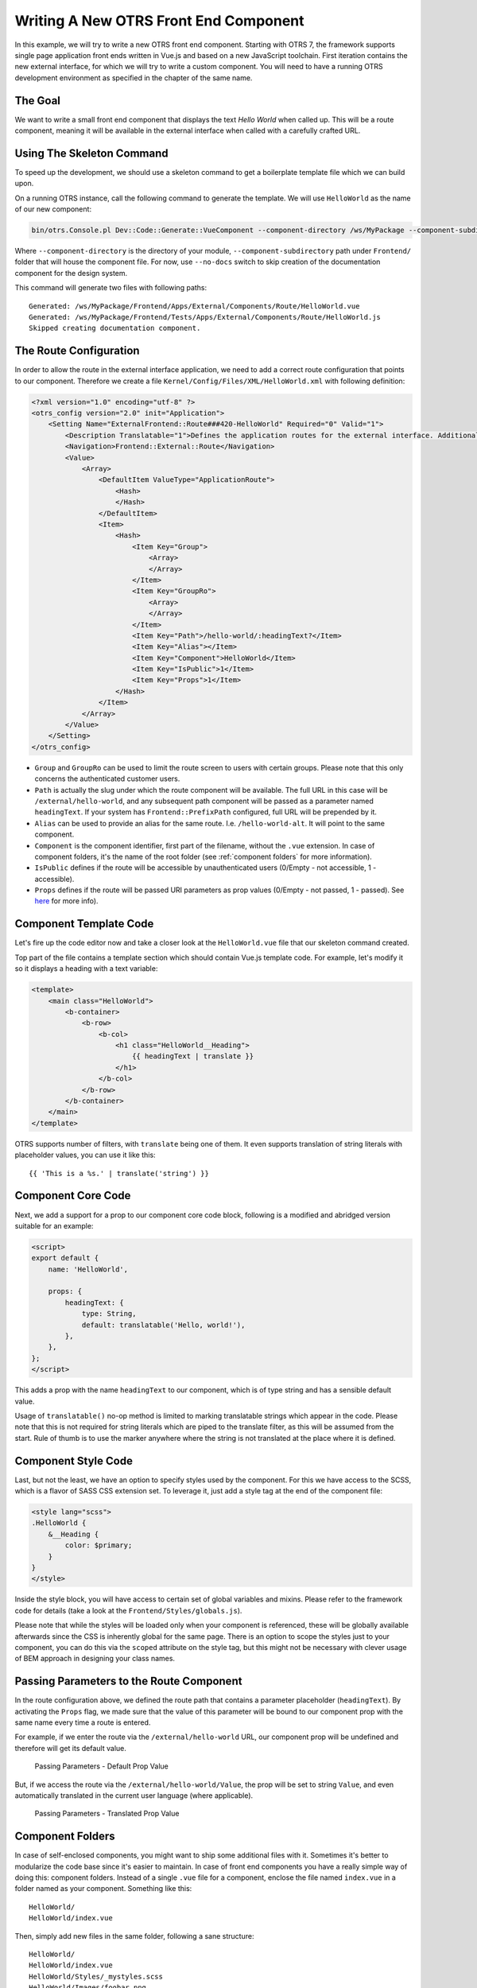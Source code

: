 Writing A New OTRS Front End Component
======================================

In this example, we will try to write a new OTRS front end component. Starting with OTRS 7, the framework supports single page application front ends written in Vue.js and based on a new JavaScript toolchain. First iteration contains the new external interface, for which we will try to write a custom component. You will need to have a running OTRS development environment as specified in the chapter of the same name.


The Goal
--------

We want to write a small front end component that displays the text *Hello World* when called up. This will be a route component, meaning it will be available in the external interface when called with a carefully crafted URL.


Using The Skeleton Command
--------------------------

To speed up the development, we should use a skeleton command to get a boilerplate template file which we can build upon.

On a running OTRS instance, call the following command to generate the template. We will use ``HelloWorld`` as the name of our new component:

.. code-block:: bash

   bin/otrs.Console.pl Dev::Code::Generate::VueComponent --component-directory /ws/MyPackage --component-subdirectory Apps/External/Components/Route --no-docs HelloWorld

Where ``--component-directory`` is the directory of your module, ``--component-subdirectory`` path under ``Frontend/`` folder that will house the component file. For now, use ``--no-docs`` switch to skip creation of the documentation component for the design system.

This command will generate two files with following paths:

::

   Generated: /ws/MyPackage/Frontend/Apps/External/Components/Route/HelloWorld.vue
   Generated: /ws/MyPackage/Frontend/Tests/Apps/External/Components/Route/HelloWorld.js
   Skipped creating documentation component.


The Route Configuration
-----------------------

In order to allow the route in the external interface application, we need to add a correct route configuration that points to our component. Therefore we create a file ``Kernel/Config/Files/XML/HelloWorld.xml`` with following definition:

.. code-block:: XML

   <?xml version="1.0" encoding="utf-8" ?>
   <otrs_config version="2.0" init="Application">
       <Setting Name="ExternalFrontend::Route###420-HelloWorld" Required="0" Valid="1">
           <Description Translatable="1">Defines the application routes for the external interface. Additional routes are defined by adding new items and specifying their parameters. 'Group' and 'GroupRo' arrays can be used to limit access of the route to members of certain groups with RW and RO permissions respectively. 'Path' defines the relative path of the route, and 'Alias' can be used for specifying an alternative path. 'Component' is the path of the Vue component responsible for displaying the route content, relative to the Components/Route folder in the app. 'IsPublic' defines if the route will be accessible for unauthenticated users and in case this is set to '1', 'Group' and 'GroupRo' parameters will be ignored. 'Props' can be used to signal that the path contain dynamic segments, and that their values should be bound to the component as props (use '1' to turn on this feature).</Description>
           <Navigation>Frontend::External::Route</Navigation>
           <Value>
               <Array>
                   <DefaultItem ValueType="ApplicationRoute">
                       <Hash>
                       </Hash>
                   </DefaultItem>
                   <Item>
                       <Hash>
                           <Item Key="Group">
                               <Array>
                               </Array>
                           </Item>
                           <Item Key="GroupRo">
                               <Array>
                               </Array>
                           </Item>
                           <Item Key="Path">/hello-world/:headingText?</Item>
                           <Item Key="Alias"></Item>
                           <Item Key="Component">HelloWorld</Item>
                           <Item Key="IsPublic">1</Item>
                           <Item Key="Props">1</Item>
                       </Hash>
                   </Item>
               </Array>
           </Value>
       </Setting>
   </otrs_config>

- ``Group`` and ``GroupRo`` can be used to limit the route screen to users with certain groups. Please note that this only concerns the authenticated customer users.
- ``Path`` is actually the slug under which the route component will be available. The full URL in this case will be ``/external/hello-world``, and any subsequent path component will be passed as a parameter named ``headingText``. If your system has ``Frontend::PrefixPath`` configured, full URL will be prepended by it.
- ``Alias`` can be used to provide an alias for the same route. I.e. ``/hello-world-alt``. It will point to the same component.
- ``Component`` is the component identifier, first part of the filename, without the ``.vue`` extension. In case of component folders, it's the name of the root folder (see :ref:`component folders` for more information).
- ``IsPublic`` defines if the route will be accessible by unauthenticated users (0/Empty - not accessible, 1 - accessible).
- ``Props`` defines if the route will be passed URI parameters as prop values (0/Empty - not passed, 1 - passed). See `here <#passing-parameters>`__ for more info).


Component Template Code
-----------------------

Let's fire up the code editor now and take a closer look at the ``HelloWorld.vue`` file that our skeleton command created.

Top part of the file contains a template section which should contain Vue.js template code. For example, let's modify it so it displays a heading with a text variable:

.. code-block:: XML

   <template>
       <main class="HelloWorld">
           <b-container>
               <b-row>
                   <b-col>
                       <h1 class="HelloWorld__Heading">
                           {{ headingText | translate }}
                       </h1>
                   </b-col>
               </b-row>
           </b-container>
       </main>
   </template>

OTRS supports number of filters, with ``translate`` being one of them. It even supports translation of string literals with placeholder values, you can use it like this:

::

   {{ 'This is a %s.' | translate('string') }}


Component Core Code
-------------------

Next, we add a support for a prop to our component core code block, following is a modified and abridged version suitable for an example:

.. code-block:: HTML

   <script>
   export default {
       name: 'HelloWorld',

       props: {
           headingText: {
               type: String,
               default: translatable('Hello, world!'),
           },
       },
   };
   </script>

This adds a prop with the name ``headingText`` to our component, which is of type string and has a sensible default value.

Usage of ``translatable()`` no-op method is limited to marking translatable strings which appear in the code. Please note that this is not required for string literals which are piped to the translate filter, as this will be assumed from the start. Rule of thumb is to use the marker anywhere where the string is not translated at the place where it is defined.


Component Style Code
--------------------

Last, but not the least, we have an option to specify styles used by the component. For this we have access to the SCSS, which is a flavor of SASS CSS extension set. To leverage it, just add a style tag at the end of the component file:

.. Syntax highlighting not working with CSS, SCSS nor HTML.
.. code-block:: none

   <style lang="scss">
   .HelloWorld {
       &__Heading {
           color: $primary;
       }
   }
   </style>

Inside the style block, you will have access to certain set of global variables and mixins. Please refer to the framework code for details (take a look at the ``Frontend/Styles/globals.js``).

Please note that while the styles will be loaded only when your component is referenced, these will be globally available afterwards since the CSS is inherently global for the same page. There is an option to scope the styles just to your component, you can do this via the ``scoped`` attribute on the style tag, but this might not be necessary with clever usage of BEM approach in designing your class names.


Passing Parameters to the Route Component
-----------------------------------------

In the route configuration above, we defined the route path that contains a parameter placeholder (``headingText``). By activating the ``Props`` flag, we made sure that the value of this parameter will be bound to our component prop with the same name every time a route is entered.

For example, if we enter the route via the ``/external/hello-world`` URL, our component prop will be undefined and therefore will get its default value.

.. figure:: images/passing-parameters-default-prop-value.png
   :alt: Passing Parameters - Default Prop Value

   Passing Parameters - Default Prop Value

But, if we access the route via the ``/external/hello-world/Value``, the prop will be set to string ``Value``, and even automatically translated in the current user language (where applicable).

.. figure:: images/passing-parameters-translated-prop-value.png
   :alt: Passing Parameters - Translated Prop Value

   Passing Parameters - Translated Prop Value


Component Folders
-----------------

In case of self-enclosed components, you might want to ship some additional files with it. Sometimes it's better to modularize the code base since it's easier to maintain. In case of front end components you have a really simple way of doing this: component folders. Instead of a single ``.vue`` file for a component, enclose the file named ``index.vue`` in a folder named as your component. Something like this:

::

   HelloWorld/
   HelloWorld/index.vue

Then, simply add new files in the same folder, following a sane structure:

::

   HelloWorld/
   HelloWorld/index.vue
   HelloWorld/Styles/_mystyles.scss
   HelloWorld/Images/foobar.png
   HelloWorld/Fonts/awesome-font.woff
   HelloWorld/Fonts/awesome-font.woff2
   HelloWorld/ChildComponent1.vue
   HelloWorld/ChildComponent2/index.vue
   HelloWorld/ChildComponent2/Styles/_childstyles2.scss

You get the idea. It will then be possible to reference the new files via relative paths, in order to achieve something like this in the parent component (``index.vue``):

.. code-block:: HTML

   <template>
       <img src="./Images/foobar.png" alt="Foobar" />
   </template>

Or, something like this:

::

   <script>
   export default {
       name: 'HelloWorld',

       components: {
           ChildComponent1: () => import('./ChildComponent1'),
           ChildComponent2: () => import('./ChildComponent2'),
       },
   ...

Even external styles can be referenced in the correct block:

::

   <style lang="scss">
   @import './Styles/mystyles';
   </style>

With this approach you will be left with a packaged component in a single folder that follows the logical tree hierarchy, and makes all resources easily findable when needed.


Packaging Additional Vendor Modules
-----------------------------------

In certain cases, you might need to ship additional Node.js modules with your package. Unfortunately, both NPM and OTRS do not support easy addition of modules to the root ``node_modules/`` folder, but there is a mechanism to provide pre-packaged module files.

Simply create a ``Frontend/Vendor`` folder in your package, and add your module resources in sub-folders within it.

For example, let us assume we want to ship a useful ``vue-full-calendar`` component and its dependencies as part of our package. This component has following NPM dependencies:

::

   $ npm view vue-full-calendar dependencies
   { 'babel-plugin-transform-runtime': '^6.23.0', fullcalendar: '^3.4.0', 'lodash.defaultsdeep': '^4.6.0' }

However, some of its dependencies have even more dependencies and we can inspect them too:

::

   $ npm view babel-plugin-transform-runtime dependencies
   { 'babel-runtime': '^6.22.0' }

   $ npm view fullcalendar dependencies
   { jquery: '2 - 3', moment: '^2.20.1' }

   $ npm view lodash.defaultsdeep dependencies

Quick check will inform us that both babel-runtime and moment are actually part of the OTRS framework dependencies:

::

   /opt/otrs $ npm list babel-runtime
   otrs-frontend@7.0.0-dev /ws/otrs7-mojo
   ├─┬ bootstrap-vue@2.0.0-rc.11
   │ └─┬ opencollective@1.0.3
   │   └─┬ babel-polyfill@6.23.0
   │     └── babel-runtime@6.26.0  deduped
   ├─┬ esdoc2@2.1.5
   │ ├─┬ babel-generator@6.26.0
   │ │ ├─┬ babel-messages@6.23.0
   │ │ │ └── babel-runtime@6.26.0  deduped
   ...

   /opt/otrs $ npm list moment
   otrs-frontend@7.0.0-dev /ws/otrs7-mojo
   └─┬ moment-timezone@0.5.21
     └── moment@2.22.2

This means that we don't have to ship those modules too, since they will be available out-of-box. While it's cumbersome to check all dependencies, it will be worthwhile because our package will be smaller. We will also prevent issues with overriding framework dependencies, since Frontend/Vendor wins always.

Let's now install what we need and discard what we don't need. The easiest way to do it is via the following NPM command:

::

   /ws/MyPackage $ npm install vue-full-calendar --no-save
   + vue-full-calendar@2.7.0
   added 9 packages from 14 contributors in 1.883s

   /ws/MyPackage $ ls -1 node_modules/
   babel-plugin-transform-runtime
   babel-runtime
   core-js
   fullcalendar
   jquery
   lodash.defaultsdeep
   moment
   regenerator-runtime
   vue-full-calendar

Now we remove those modules which we know are provided by the framework:

::

   /ws/MyPackage $ rm -rf node_modules/babel-runtime node_modules/core-js node_modules/moment node_modules/regenerator-runtime

   /ws/MyPackage $ ls -1 node_modules/
   babel-plugin-transform-runtime
   fullcalendar
   jquery
   lodash.defaultsdeep
   vue-full-calendar

Much better. Now we move the modules to their correct place:

::

   /ws/MyPackage $ mkdir -p Frontend/Vendor
   /ws/MyPackage $ mv node_modules/* Frontend/Vendor/
   /ws/MyPackage $ rmdir node_modules/

Final optimization would be to remove unneeded files from the specific module folders. This might prove to be complicated, but it's worth it since it will further reduce size of the modules and number of files that need to be included in the package.

For example, let's remove minimized JS files from the ``fullcalendar`` module because we identified that the Vue component uses full dist files only:

::

   /ws/MyPackage $ rm Frontend/Vendor/fullcalendar/dist/*.min.*

It's also safe to remove jQuery source and minimized files as well, since the ``fullcalendar`` uses original dist files too:

::

   /ws/MyPackage $ rm Frontend/Vendor/jquery/dist/*.min.*
   /ws/MyPackage $ rm Frontend/Vendor/jquery/external/sizzle/dist/*.min.*
   /ws/MyPackage $ rm -rf Frontend/Vendor/jquery/src

We are left with approx. 100+ files which we need to include in our SOPM files, like any other regular package file. Once we do this, these dependencies will be present and resolvable in the target system:

::

   /ws/MyPackage $ ls -la Frontend/Vendor
   Frontend/Vendor
   Frontend/Vendor/vue-full-calendar
   Frontend/Vendor/vue-full-calendar/.babelrc
   Frontend/Vendor/vue-full-calendar/LICENSE
   Frontend/Vendor/vue-full-calendar/tests
   Frontend/Vendor/vue-full-calendar/tests/fullcalendar.spec.js
   Frontend/Vendor/vue-full-calendar/index.js
   ...
